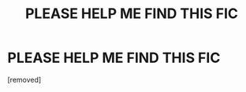 #+TITLE: PLEASE HELP ME FIND THIS FIC

* PLEASE HELP ME FIND THIS FIC
:PROPERTIES:
:Author: imxara
:Score: 0
:DateUnix: 1530088272.0
:DateShort: 2018-Jun-27
:FlairText: Fic Search
:END:
[removed]

